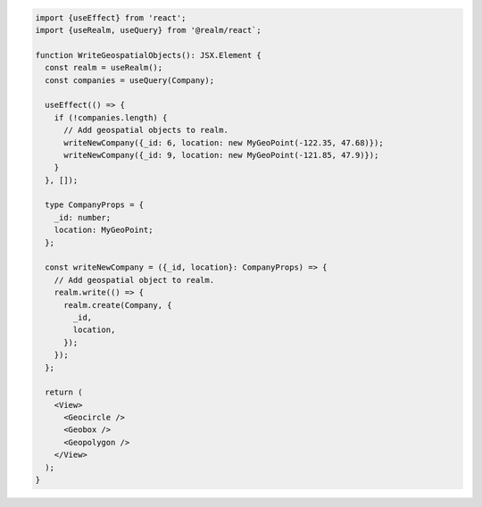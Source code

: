 .. code-block:: typescript

   import {useEffect} from 'react';
   import {useRealm, useQuery} from '@realm/react`;

   function WriteGeospatialObjects(): JSX.Element {
     const realm = useRealm();
     const companies = useQuery(Company);

     useEffect(() => {
       if (!companies.length) {
         // Add geospatial objects to realm.
         writeNewCompany({_id: 6, location: new MyGeoPoint(-122.35, 47.68)});
         writeNewCompany({_id: 9, location: new MyGeoPoint(-121.85, 47.9)});
       }
     }, []);

     type CompanyProps = {
       _id: number;
       location: MyGeoPoint;
     };

     const writeNewCompany = ({_id, location}: CompanyProps) => {
       // Add geospatial object to realm.
       realm.write(() => {
         realm.create(Company, {
           _id,
           location,
         });
       });
     };

     return (
       <View>
         <Geocircle />
         <Geobox />
         <Geopolygon />
       </View>
     );
   }
